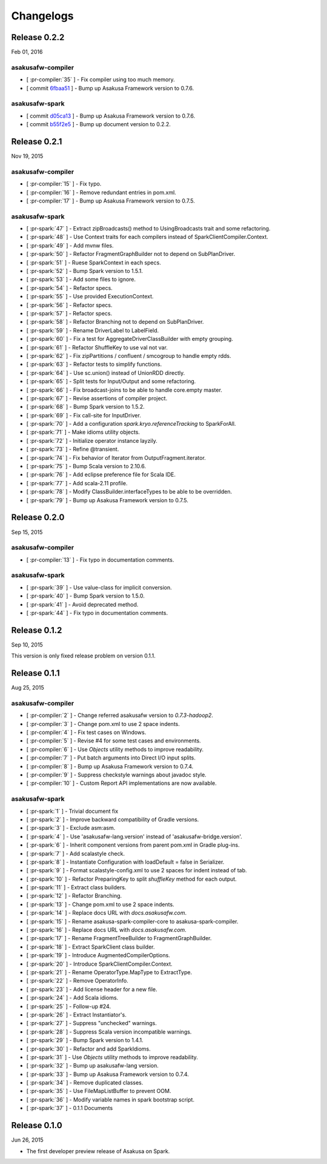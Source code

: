==========
Changelogs
==========

Release 0.2.2
=============

Feb 01, 2016

asakusafw-compiler
------------------

* [ :pr-compiler:`35` ] - Fix compiler using too much memory.
* [ commit `6fbaa51 <https://github.com/asakusafw/asakusafw-compiler/commit/6fbaa51ca3c0ffa88d0bb3298d248b11559780fe>`_ ] - Bump up Asakusa Framework version to 0.7.6.

asakusafw-spark
---------------

* [ commit `d05ca13 <https://github.com/asakusafw/asakusafw-spark/commit/d05ca13ebba95f7595bab16cbf4b921903523646>`_ ] - Bump up Asakusa Framework version to 0.7.6.
* [ commit `b55f2e5 <https://github.com/asakusafw/asakusafw-spark/commit/b55f2e5f9d55cdf29bb59fdfa9346225aa8d39bd>`_ ] - Bump up document version to 0.2.2.

Release 0.2.1
=============

Nov 19, 2015

asakusafw-compiler
------------------

* [ :pr-compiler:`15` ] - Fix typo.
* [ :pr-compiler:`16` ] - Remove redundant entries in pom.xml.
* [ :pr-compiler:`17` ] - Bump up Asakusa Framework version to 0.7.5.

asakusafw-spark
---------------

* [ :pr-spark:`47` ] - Extract zipBroadcasts() method to UsingBroadcasts trait and some refactoring.
* [ :pr-spark:`48` ] - Use Context traits for each compilers instead of SparkClientCompiler.Context.
* [ :pr-spark:`49` ] - Add mvnw files.
* [ :pr-spark:`50` ] - Refactor FragmentGraphBuilder not to depend on SubPlanDriver.
* [ :pr-spark:`51` ] - Ruese SparkContext in each specs.
* [ :pr-spark:`52` ] - Bump Spark version to 1.5.1.
* [ :pr-spark:`53` ] - Add some files to ignore.
* [ :pr-spark:`54` ] - Refactor specs.
* [ :pr-spark:`55` ] - Use provided ExecutionContext.
* [ :pr-spark:`56` ] - Refactor specs.
* [ :pr-spark:`57` ] - Refactor specs.
* [ :pr-spark:`58` ] - Refactor Branching not to depend on SubPlanDriver.
* [ :pr-spark:`59` ] - Rename DriverLabel to LabelField.
* [ :pr-spark:`60` ] - Fix a test for AggregateDriverClassBuilder with empty grouping.
* [ :pr-spark:`61` ] - Refactor ShuffleKey to use val not var.
* [ :pr-spark:`62` ] - Fix zipPartitions / confluent / smcogroup to handle empty rdds.
* [ :pr-spark:`63` ] - Refactor tests to simplify functions.
* [ :pr-spark:`64` ] - Use sc.union() instead of UnionRDD directly.
* [ :pr-spark:`65` ] - Split tests for Input/Output and some refactoring.
* [ :pr-spark:`66` ] - Fix broadcast-joins to be able to handle core.empty master.
* [ :pr-spark:`67` ] - Revise assertions of compiler project.
* [ :pr-spark:`68` ] - Bump Spark version to 1.5.2.
* [ :pr-spark:`69` ] - Fix call-site for InputDriver.
* [ :pr-spark:`70` ] - Add a configuration `spark.kryo.referenceTracking` to SparkForAll.
* [ :pr-spark:`71` ] - Make idioms utility objects.
* [ :pr-spark:`72` ] - Initialize operator instance layzily.
* [ :pr-spark:`73` ] - Refine @transient.
* [ :pr-spark:`74` ] - Fix behavior of Iterator from OutputFragment.iterator.
* [ :pr-spark:`75` ] - Bump Scala version to 2.10.6.
* [ :pr-spark:`76` ] - Add eclipse preference file for Scala IDE.
* [ :pr-spark:`77` ] - Add scala-2.11 profile.
* [ :pr-spark:`78` ] - Modify ClassBuilder.interfaceTypes to be able to be overridden.
* [ :pr-spark:`79` ] - Bump up Asakusa Framework version to 0.7.5.

Release 0.2.0
=============

Sep 15, 2015

asakusafw-compiler
------------------

* [ :pr-compiler:`13` ] - Fix typo in documentation comments.

asakusafw-spark
---------------

* [ :pr-spark:`39` ] - Use value-class for implicit conversion.
* [ :pr-spark:`40` ] - Bump Spark version to 1.5.0.
* [ :pr-spark:`41` ] - Avoid deprecated method.
* [ :pr-spark:`44` ] - Fix typo in documentation comments.

Release 0.1.2
=============

Sep 10, 2015

This version is only fixed release problem on version 0.1.1.

Release 0.1.1
=============

Aug 25, 2015

asakusafw-compiler
------------------

* [ :pr-compiler:`2` ] - Change referred asakusafw version to `0.7.3-hadoop2`.
* [ :pr-compiler:`3` ] - Change pom.xml to use 2 space indents.
* [ :pr-compiler:`4` ] - Fix test cases on Windows.
* [ :pr-compiler:`5` ] - Revise #4 for some test cases and environments.
* [ :pr-compiler:`6` ] - Use `Objects` utility methods to improve readability.
* [ :pr-compiler:`7` ] - Put batch arguments into Direct I/O input splits.
* [ :pr-compiler:`8` ] - Bump up Asakusa Framework version to 0.7.4.
* [ :pr-compiler:`9` ] - Suppress checkstyle warnings about javadoc style.
* [ :pr-compiler:`10` ] - Custom Report API implementations are now available.

asakusafw-spark
---------------

* [ :pr-spark:`1` ] - Trivial document fix
* [ :pr-spark:`2` ] - Improve backward compatibility of Gradle versions.
* [ :pr-spark:`3` ] - Exclude asm:asm.
* [ :pr-spark:`4` ] - Use 'asakusafw-lang.version' instead of 'asakusafw-bridge.version'.
* [ :pr-spark:`6` ] - Inherit component versions from parent pom.xml in Gradle plug-ins.
* [ :pr-spark:`7` ] - Add scalastyle check.
* [ :pr-spark:`8` ] - Instantiate Configuration with loadDefault = false in Serializer.
* [ :pr-spark:`9` ] - Format scalastyle-config.xml to use 2 spaces for indent instead of tab.
* [ :pr-spark:`10` ] - Refactor PreparingKey to split `shuffleKey` method for each output.
* [ :pr-spark:`11` ] - Extract class builders.
* [ :pr-spark:`12` ] - Refactor Branching.
* [ :pr-spark:`13` ] - Change pom.xml to use 2 space indents.
* [ :pr-spark:`14` ] - Replace docs URL with `docs.asakusafw.com`.
* [ :pr-spark:`15` ] - Rename asakusa-spark-compiler-core to asakusa-spark-compiler.
* [ :pr-spark:`16` ] - Replace docs URL with `docs.asakusafw.com`.
* [ :pr-spark:`17` ] - Rename FragmentTreeBuilder to FragmentGraphBuilder.
* [ :pr-spark:`18` ] - Extract SparkClient class builder.
* [ :pr-spark:`19` ] - Introduce AugmentedCompilerOptions.
* [ :pr-spark:`20` ] - Introduce SparkClientCompiler.Context.
* [ :pr-spark:`21` ] - Rename OperatorType.MapType to ExtractType.
* [ :pr-spark:`22` ] - Remove OperatorInfo.
* [ :pr-spark:`23` ] - Add license header for a new file.
* [ :pr-spark:`24` ] - Add Scala idioms.
* [ :pr-spark:`25` ] - Follow-up #24.
* [ :pr-spark:`26` ] - Extract Instantiator's.
* [ :pr-spark:`27` ] - Suppress "unchecked" warnings.
* [ :pr-spark:`28` ] - Suppress Scala version incompatible warnings.
* [ :pr-spark:`29` ] - Bump Spark version to 1.4.1.
* [ :pr-spark:`30` ] - Refactor and add SparkIdioms.
* [ :pr-spark:`31` ] - Use `Objects` utility methods to improve readability.
* [ :pr-spark:`32` ] - Bump up asakusafw-lang version.
* [ :pr-spark:`33` ] - Bump up Asakusa Framework version to 0.7.4.
* [ :pr-spark:`34` ] - Remove duplicated classes.
* [ :pr-spark:`35` ] - Use FileMapListBuffer to prevent OOM.
* [ :pr-spark:`36` ] - Modify variable names in spark bootstrap script.
* [ :pr-spark:`37` ] - 0.1.1 Documents

Release 0.1.0
=============

Jun 26, 2015

* The first developer preview release of Asakusa on Spark.

